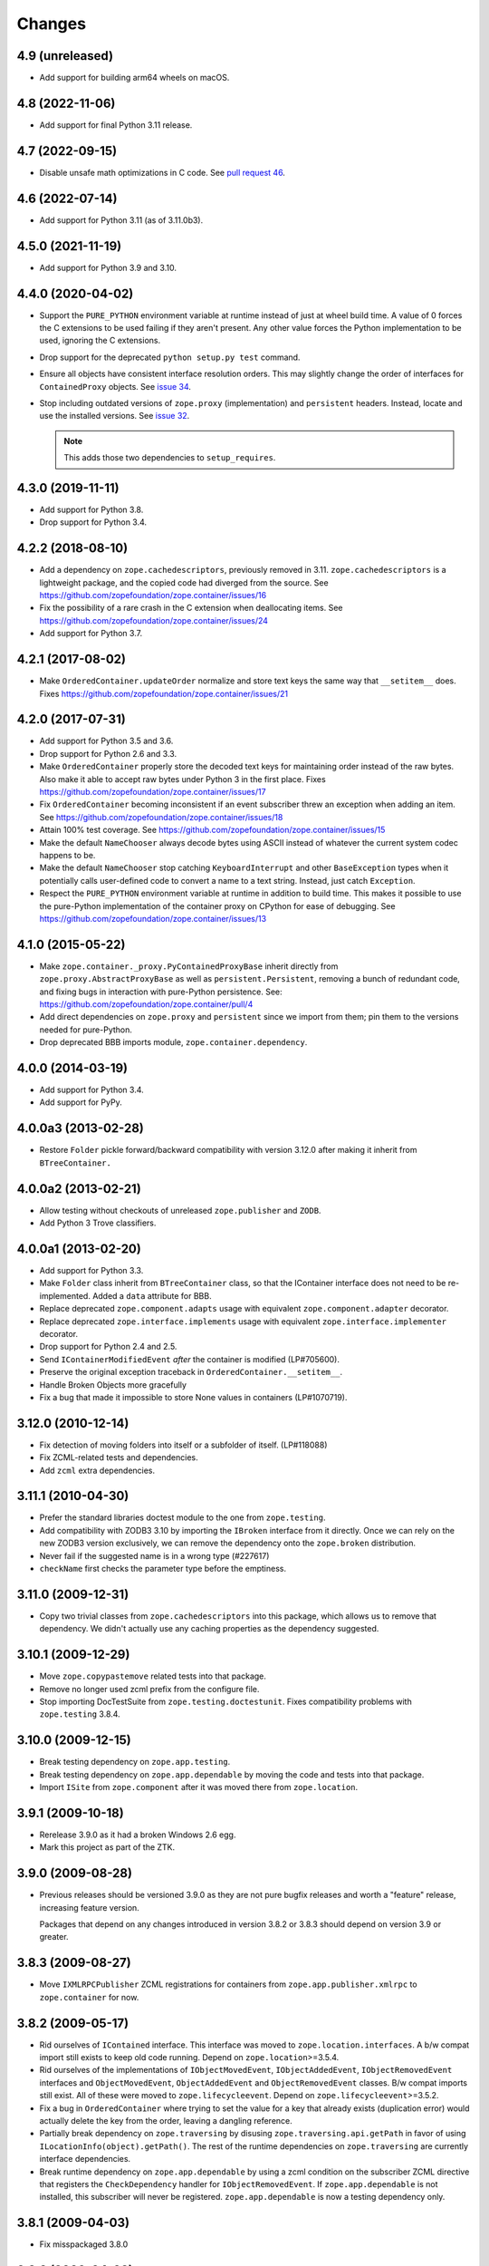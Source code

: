 =========
 Changes
=========

4.9 (unreleased)
================

- Add support for building arm64 wheels on macOS.

4.8 (2022-11-06)
================

- Add support for final Python 3.11 release.


4.7 (2022-09-15)
================

- Disable unsafe math optimizations in C code.  See `pull request 46
  <https://github.com/zopefoundation/zope.container/pull/46>`_.


4.6 (2022-07-14)
================

- Add support for Python 3.11 (as of 3.11.0b3).


4.5.0 (2021-11-19)
==================

- Add support for Python 3.9 and 3.10.


4.4.0 (2020-04-02)
==================

- Support the ``PURE_PYTHON`` environment variable at runtime instead
  of just at wheel build time. A value of 0 forces the C extensions to
  be used failing if they aren't present. Any other value forces the
  Python implementation to be used, ignoring the C extensions.

- Drop support for the deprecated ``python setup.py test`` command.

- Ensure all objects have consistent interface resolution orders. This
  may slightly change the order of interfaces for ``ContainedProxy``
  objects. See `issue 34 <https://github.com/zopefoundation/zope.container/issues/34>`_.

- Stop including outdated versions of ``zope.proxy`` (implementation)
  and ``persistent`` headers. Instead, locate and use the installed
  versions. See `issue 32
  <https://github.com/zopefoundation/zope.container/issues/32>`_.

  .. note::

     This adds those two dependencies to ``setup_requires``.


4.3.0 (2019-11-11)
==================

- Add support for Python 3.8.

- Drop support for Python 3.4.


4.2.2 (2018-08-10)
==================

- Add a dependency on ``zope.cachedescriptors``, previously removed in
  3.11. ``zope.cachedescriptors`` is a lightweight package, and the
  copied code had diverged from the source. See
  https://github.com/zopefoundation/zope.container/issues/16

- Fix the possibility of a rare crash in the C extension when deallocating items. See
  https://github.com/zopefoundation/zope.container/issues/24

- Add support for Python 3.7.


4.2.1 (2017-08-02)
==================

- Make ``OrderedContainer.updateOrder`` normalize and store text keys
  the same way that ``__setitem__`` does. Fixes
  https://github.com/zopefoundation/zope.container/issues/21


4.2.0 (2017-07-31)
==================

- Add support for Python 3.5 and 3.6.

- Drop support for Python 2.6 and 3.3.

- Make ``OrderedContainer`` properly store the decoded text keys for
  maintaining order instead of the raw bytes. Also make it able to
  accept raw bytes under Python 3 in the first place. Fixes
  https://github.com/zopefoundation/zope.container/issues/17

- Fix ``OrderedContainer`` becoming inconsistent if an event
  subscriber threw an exception when adding an item. See
  https://github.com/zopefoundation/zope.container/issues/18

- Attain 100% test coverage. See
  https://github.com/zopefoundation/zope.container/issues/15

- Make the default ``NameChooser`` always decode bytes using ASCII instead of
  whatever the current system codec happens to be.

- Make the default ``NameChooser`` stop catching ``KeyboardInterrupt``
  and other ``BaseException`` types when it potentially calls
  user-defined code to convert a name to a text string. Instead, just
  catch ``Exception``.

- Respect the ``PURE_PYTHON`` environment variable at runtime in
  addition to build time. This makes it possible to use the
  pure-Python implementation of the container proxy on CPython for
  ease of debugging. See https://github.com/zopefoundation/zope.container/issues/13

4.1.0 (2015-05-22)
==================

- Make ``zope.container._proxy.PyContainedProxyBase`` inherit
  directly from ``zope.proxy.AbstractProxyBase`` as well as
  ``persistent.Persistent``, removing a bunch of redundant code, and
  fixing bugs in interaction with pure-Python persistence. See:
  https://github.com/zopefoundation/zope.container/pull/4

- Add direct dependencies on ``zope.proxy`` and ``persistent`` since we
  import from them; pin them to the versions needed for pure-Python.

- Drop deprecated BBB imports module, ``zope.container.dependency``.

4.0.0 (2014-03-19)
==================

- Add support for Python 3.4.

- Add support for PyPy.


4.0.0a3 (2013-02-28)
====================

- Restore ``Folder`` pickle forward/backward compatibility with
  version 3.12.0 after making it inherit from ``BTreeContainer.``


4.0.0a2 (2013-02-21)
====================

- Allow testing without checkouts of unreleased ``zope.publisher`` and
  ``ZODB``.

- Add Python 3 Trove classifiers.


4.0.0a1 (2013-02-20)
====================

- Add support for Python 3.3.

- Make ``Folder`` class inherit from ``BTreeContainer`` class, so that the
  IContainer interface does not need to be re-implemented. Added a ``data``
  attribute for BBB.

- Replace deprecated ``zope.component.adapts`` usage with equivalent
  ``zope.component.adapter`` decorator.

- Replace deprecated ``zope.interface.implements`` usage with equivalent
  ``zope.interface.implementer`` decorator.

- Drop support for Python 2.4 and 2.5.

- Send ``IContainerModifiedEvent`` *after* the container is modified
  (LP#705600).

- Preserve the original exception traceback in
  ``OrderedContainer.__setitem__``.

- Handle Broken Objects more gracefully

- Fix a bug that made it impossible to store None values in containers
  (LP#1070719).


3.12.0 (2010-12-14)
===================

- Fix detection of moving folders into itself or a subfolder of itself.
  (LP#118088)

- Fix ZCML-related tests and dependencies.

- Add ``zcml`` extra dependencies.

3.11.1 (2010-04-30)
===================

- Prefer the standard libraries doctest module to the one from ``zope.testing``.

- Add compatibility with ZODB3 3.10 by importing the ``IBroken`` interface
  from it directly. Once we can rely on the new ZODB3 version exclusively,
  we can remove the dependency onto the ``zope.broken`` distribution.

- Never fail if the suggested name is in a wrong type (#227617)

- ``checkName`` first checks the parameter type before the emptiness.

3.11.0 (2009-12-31)
===================

- Copy two trivial classes from ``zope.cachedescriptors`` into this package,
  which allows us to remove that dependency. We didn't actually use any
  caching properties as the dependency suggested.

3.10.1 (2009-12-29)
===================

- Move ``zope.copypastemove`` related tests into that package.

- Remove no longer used zcml prefix from the configure file.

- Stop importing DocTestSuite from ``zope.testing.doctestunit``. Fixes
  compatibility problems with ``zope.testing`` 3.8.4.

3.10.0 (2009-12-15)
===================

- Break testing dependency on ``zope.app.testing``.

- Break testing dependency on ``zope.app.dependable`` by moving the code and
  tests into that package.

- Import ``ISite`` from ``zope.component`` after it was moved there from
  ``zope.location``.

3.9.1 (2009-10-18)
==================

- Rerelease 3.9.0 as it had a broken Windows 2.6 egg.

- Mark this project as part of the ZTK.

3.9.0 (2009-08-28)
==================

- Previous releases should be versioned 3.9.0 as they are not pure bugfix
  releases and worth a "feature" release, increasing feature version.

  Packages that depend on any changes introduced in version 3.8.2 or 3.8.3
  should depend on version 3.9 or greater.

3.8.3 (2009-08-27)
==================

- Move ``IXMLRPCPublisher`` ZCML registrations for containers from
  ``zope.app.publisher.xmlrpc`` to ``zope.container`` for now.

3.8.2 (2009-05-17)
==================

- Rid ourselves of ``IContained`` interface.  This interface was moved
  to ``zope.location.interfaces``.  A b/w compat import still exists
  to keep old code running.  Depend on ``zope.location``>=3.5.4.

- Rid ourselves of the implementations of ``IObjectMovedEvent``,
  ``IObjectAddedEvent``, ``IObjectRemovedEvent`` interfaces and
  ``ObjectMovedEvent``, ``ObjectAddedEvent`` and
  ``ObjectRemovedEvent`` classes.  B/w compat imports still exist.
  All of these were moved to ``zope.lifecycleevent``. Depend on
  ``zope.lifecycleevent``>=3.5.2.

- Fix a bug in ``OrderedContainer`` where trying to set the value for a
  key that already exists (duplication error) would actually delete the
  key from the order, leaving a dangling reference.

- Partially break dependency on ``zope.traversing`` by disusing
  ``zope.traversing.api.getPath`` in favor of using
  ``ILocationInfo(object).getPath()``.  The rest of the runtime
  dependencies on ``zope.traversing`` are currently interface
  dependencies.

- Break runtime dependency on ``zope.app.dependable`` by using a zcml
  condition on the subscriber ZCML directive that registers the
  ``CheckDependency`` handler for ``IObjectRemovedEvent``.  If
  ``zope.app.dependable`` is not installed, this subscriber will never
  be registered.  ``zope.app.dependable`` is now a testing dependency
  only.

3.8.1 (2009-04-03)
==================

- Fix misspackaged 3.8.0


3.8.0 (2009-04-03)
==================

- Change ``configure.zcml`` to not depend on ``zope.app.component``.
  Fixes: https://bugs.launchpad.net/bugs/348329

- Move the declaration of ``IOrderedContainer.updateOrder``  to a new, basic
  ``IOrdered`` interface and let ``IOrderedContainer`` inherit it. This allows
  easier reuse of the declaration.

3.7.2 (2009-03-12)
==================

- Fix: added missing ``ComponentLookupError``, missing since revision 95429
  and missing in last release.

- Adapt to the move of IDefaultViewName from ``zope.component.interfaces``
  to ``zope.publisher.interfaces``.

- Add support for reserved names for containers. To specify reserved
  names for some container, you need to provide an adapter from the
  container to the ``zope.container.interfaces.IReservedNames`` interface.
  The default ``NameChooser`` is now also aware of reserved names.

3.7.1 (2009-02-05)
==================

- Raise more "Pythonic" errors from ``__setitem__``, losing the dependency
  on ``zope.exceptions``:

  o ``zope.exceptions.DuplicationError`` -> ``KeyError``

  o ``zope.exceptions.UserError`` -> ``ValueError``

- Move import of ``IBroken`` interface to use new ``zope.broken``
  package, which has no dependencies beyond ``zope.interface``.

- Make ``test`` part pull in the extra test requirements of this package.

- Split the ``z3c.recipe.compattest`` configuration out into a new file,
  ``compat.cfg``, to reduce the burden of doing standard unit tests.

- Strip out bogus develop eggs from ``buildout.cfg``.

3.7.0 (2009-01-31)
==================

- Split this package off ``zope.app.container``. This package is
  intended to have far less dependencies than ``zope.app.container``.

- This package also contains the container implementation that
  used to be in ``zope.app.folder``.
